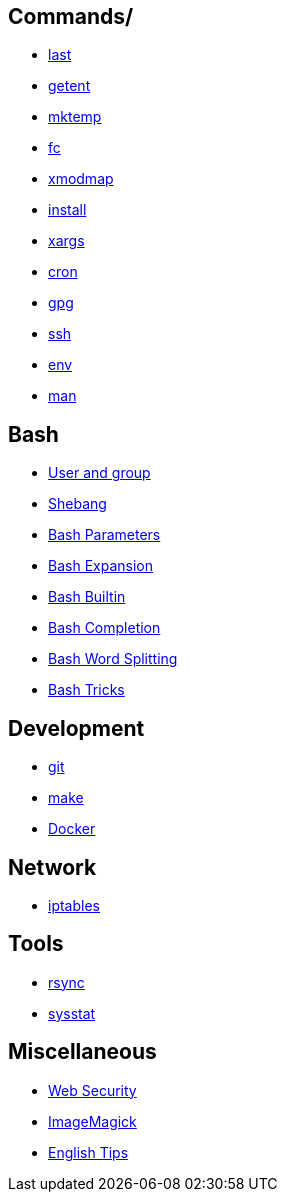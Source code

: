 == Commands/

-   link:notes/Commands/last.html[last]

-   link:notes/Commands/getent.html[getent]

-   link:notes/Commands/mktemp.html[mktemp]

-   link:notes/Commands/fc.html[fc]

-   link:notes/Commands/xmodmap.html[xmodmap]

-   link:notes/Commands/install.html[install]

-   link:notes/Commands/xargs.html[xargs]

-   link:notes/Commands/cron.html[cron]

-   link:notes/Commands/gpg.html[gpg]

-   link:notes/Commands/ssh.html[ssh]

-   link:notes/Commands/env.html[env]

-   link:notes/Commands/man.html[man]

== Bash

-   link:notes/user%20and%20group.html[User and group]

-   link:notes/Bash/shebang.html[Shebang]

-   link:notes/Bash/Bash%20Parameters.html[Bash Parameters]

-   link:notes/Bash/Bash%20Expansion.html[Bash Expansion]

-   link:notes/Bash/Bash%20Builtin.html[Bash Builtin]

-   link:notes/Bash/Bash%20Completion.html[Bash Completion]

-   link:notes/Bash/Bash_Word_Splitting.html[Bash Word Splitting]

-   link:notes/Bash/Bash%20Tricks.html[Bash Tricks]

== Development

-   link:notes/git.html[git]

-   link:notes/make.html[make]

-   link:notes/Docker.html[Docker]

== Network

-   link:notes/iptables.html[iptables]

== Tools

-   link:notes/rsync.html[rsync]

-   link:notes/sysstat.html[sysstat]

== Miscellaneous

-   link:notes/Web%20Security.html[Web Security]

-   link:notes/ImageMagick.html[ImageMagick]

-   link:notes/English%20Tips.html[English Tips]


